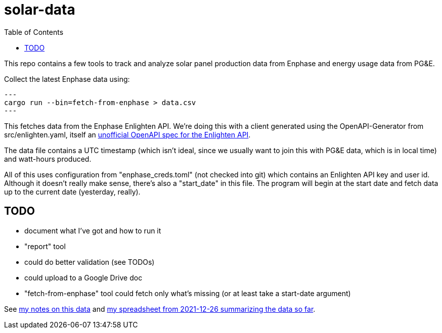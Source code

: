 :showtitle:
:toc: left
:icons: font

= solar-data

This repo contains a few tools to track and analyze solar panel production data from Enphase and energy usage data from PG&E.

Collect the latest Enphase data using:

[source,text]
---
cargo run --bin=fetch-from-enphase > data.csv
---

This fetches data from the Enphase Enlighten API.  We're doing this with a client generated using the OpenAPI-Generator from src/enlighten.yaml, itself an https://github.com/NathanBaulch/EnphaseOpenAPI/[unofficial OpenAPI spec for the Enlighten API].

The data file contains a UTC timestamp (which isn't ideal, since we usually want to join this with PG&E data, which is in local time) and watt-hours produced.

All of this uses configuration from "enphase_creds.toml" (not checked into git) which contains an Enlighten API key and user id.  Although it doesn't really make sense, there's also a "start_date" in this file.  The program will begin at the start date and fetch data up to the current date (yesterday, really).

== TODO

- document what I've got and how to run it
- "report" tool
  - could do better validation (see TODOs)
  - could upload to a Google Drive doc
- "fetch-from-enphase" tool could fetch only what's missing (or at least take a
  start-date argument)

See https://docs.google.com/document/d/1I-v5NQB5-9pbJ7KQikWT1h4a24o5cJ_66e65-VUfieQ/edit#[my notes on this data] and https://docs.google.com/spreadsheets/d/1w17I6_N8jf48YQ1wO435F5XycTSAnDh-1_-fGxDyY-Y/edit#gid=473720440[my spreadsheet from 2021-12-26 summarizing the data so far].
